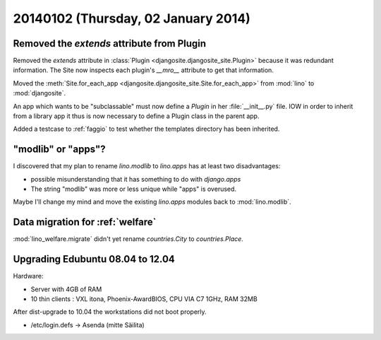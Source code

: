 ====================================
20140102 (Thursday, 02 January 2014)
====================================


Removed the `extends` attribute from Plugin
-------------------------------------------

Removed the `extends` attribute in :class:`Plugin
<djangosite.djangosite_site.Plugin>` because it was redundant information.
The Site now inspects each plugin's `__mro__`
attribute to get that information.

Moved the :meth:`Site.for_each_app <djangosite.djangosite_site.Site.for_each_app>` from :mod:`lino`  to :mod:`djangosite`.

An app which wants to be "subclassable" must now define a 
`Plugin` in her :file:`__init__.py` file.
IOW in order to inherit from a library app it thus is now necessary to 
define a Plugin class in the parent app. 

Added a testcase to :ref:`faggio` to test whether 
the templates directory has been inherited.

"modlib" or "apps"?
-------------------

I discovered that my plan to rename `lino.modlib` to `lino.apps` has
at least two disadvantages:

- possible misunderstanding that it has something to do with
  `django.apps`

- The string "modlib" was more or less unique while "apps" 
  is overused.

Maybe I'll change my mind and move the existing `lino.apps` modules
back to :mod:`lino.modlib`.


Data migration for :ref:`welfare`
---------------------------------

:mod:`lino_welfare.migrate` didn't yet rename 
`countries.City` to `countries.Place`.


Upgrading Edubuntu 08.04 to 12.04
---------------------------------

Hardware: 

- Server with 4GB of RAM
- 10 thin clients : VXL itona, Phoenix-AwardBIOS, CPU VIA C7 1GHz, RAM 32MB

After dist-upgrade to 10.04 the workstations did not boot properly.

- /etc/login.defs -> Asenda (mitte Säilita)


